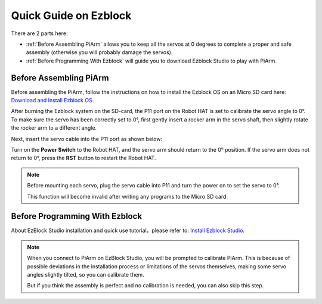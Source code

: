 Quick Guide on Ezblock
===========================

There are 2 parts here:

* :ref:`Before Assembling PiArm` allows you to keep all the servos at 0 degrees to complete a proper and safe assembly (otherwise you will probably damage the servos).
* :ref:`Before Programming With Ezblock` will guide you to download Ezblock Studio to play with PiArm.

Before Assembling PiArm
-----------------------------

Before assembling the PiArm, follow the instructions on how to install the Ezblock OS on an Micro SD card here: `Download and Install Ezblock OS <https://docs.sunfounder.com/projects/ezblock3/en/latest/quick_user_guide_for_ezblock3.html#download-and-install-ezblock-os>`_.

After burning the Ezblock system on the SD-card, the P11 port on the Robot HAT is set to calibrate the servo angle to 0°. To make sure the servo has been correctly set to 0°, first gently insert a rocker arm in the servo shaft, then slightly rotate the rocker arm to a different angle.

.. image:: media/servo_arm.png

Next, insert the servo cable into the P11 port as shown below:

.. image:: media/pin11_connect.png
    :width: 600

Turn on the **Power Switch** to the Robot HAT, and the servo arm should return to the 0° position. If the servo arm does not return to 0°, press the **RST** button to restart the Robot HAT.

.. note::

    Before mounting each servo, plug the servo cable into P11 and turn the power on to set the servo to 0°.

    This function will become invalid after writing any programs to the Micro SD card.



Before Programming With Ezblock
-------------------------------------
About EzBlock Studio installation and quick use tutorial，please refer to: `Install Ezblock Studio <https://docs.sunfounder.com/projects/ezblock3/en/latest/quick_user_guide_for_ezblock3.html#install-ezblock-studio>`_.

.. note::

    When you connect to PiArm on EzBlock Studio, you will be prompted to calibrate PiArm. This is because of possible deviations in the installation process or limitations of the servos themselves, making some servo angles slightly tilted, so you can calibrate them.
    
    But if you think the assembly is perfect and no calibration is needed, you can also skip this step.

